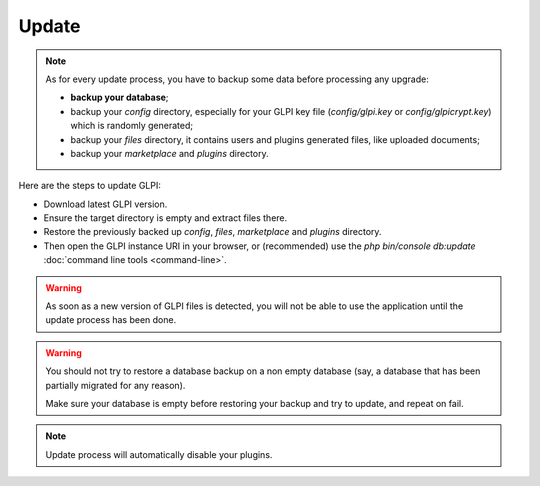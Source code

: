 Update
======

.. note::

   As for every update process, you have to backup some data before processing any upgrade:

   * **backup your database**;
   * backup your `config` directory, especially for your GLPI key file (`config/glpi.key` or `config/glpicrypt.key`) which is randomly generated;
   * backup your `files` directory, it contains users and plugins generated files, like uploaded documents;
   * backup your `marketplace` and `plugins` directory.

Here are the steps to update GLPI:

* Download latest GLPI version.
* Ensure the target directory is empty and extract files there.
* Restore the previously backed up `config`, `files`, `marketplace` and `plugins` directory.
* Then open the GLPI instance URI in your browser, or (recommended) use the `php bin/console db:update` :doc:`command line tools <command-line>`.

.. warning::

    As soon as a new version of GLPI files is detected, you will not be able to use the application until the update process has been done.

.. warning::

    You should not try to restore a database backup on a non empty database (say, a database that has been partially migrated for any reason).

    Make sure your database is empty before restoring your backup and try to update, and repeat on fail.

.. note::

    Update process will automatically disable your plugins.
